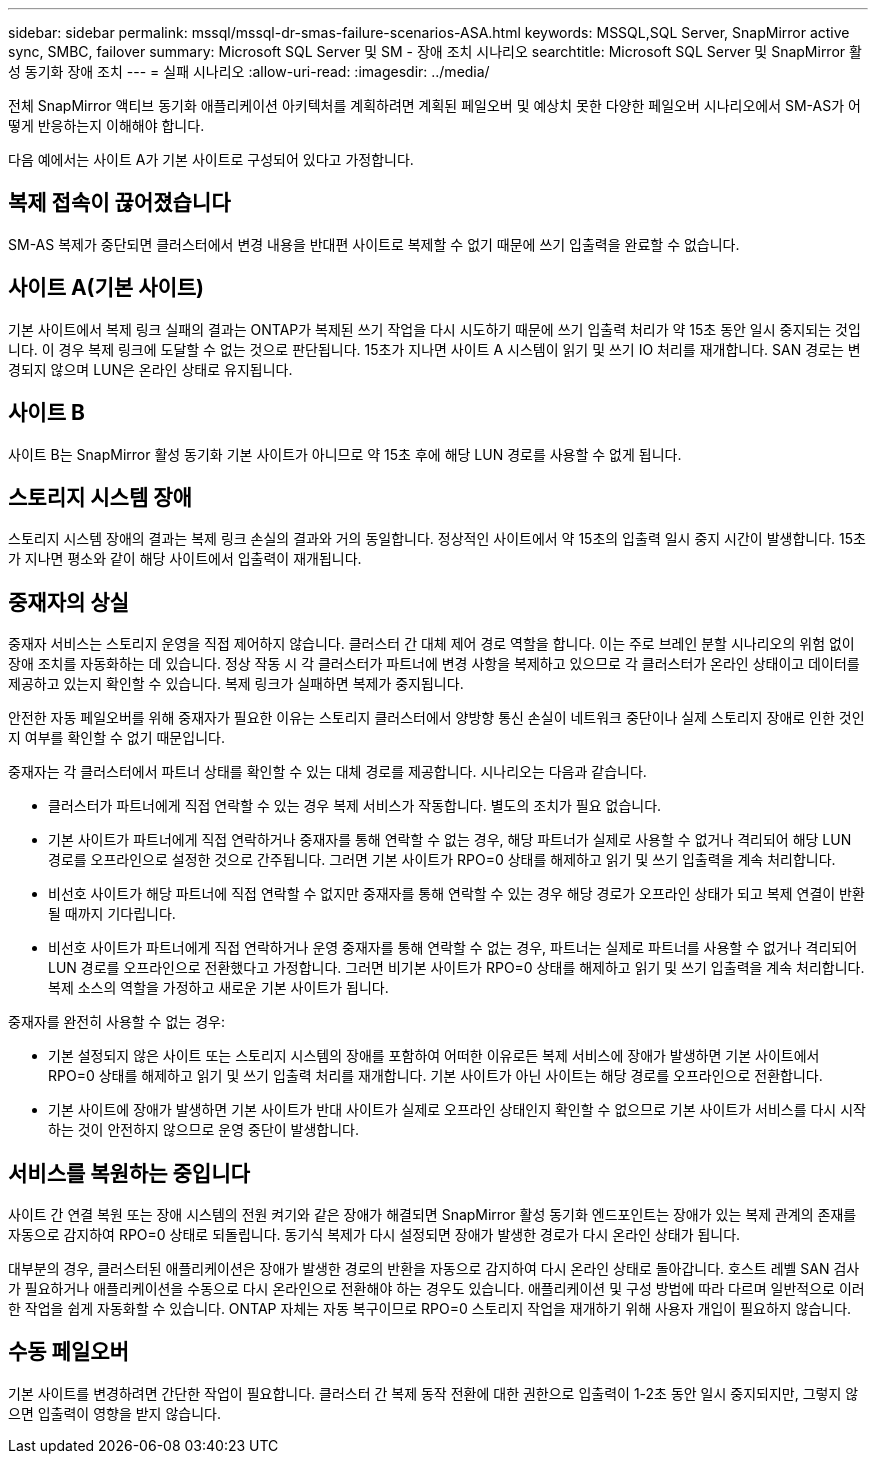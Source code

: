 ---
sidebar: sidebar 
permalink: mssql/mssql-dr-smas-failure-scenarios-ASA.html 
keywords: MSSQL,SQL Server, SnapMirror active sync, SMBC, failover 
summary: Microsoft SQL Server 및 SM - 장애 조치 시나리오 
searchtitle: Microsoft SQL Server 및 SnapMirror 활성 동기화 장애 조치 
---
= 실패 시나리오
:allow-uri-read: 
:imagesdir: ../media/


[role="lead"]
전체 SnapMirror 액티브 동기화 애플리케이션 아키텍처를 계획하려면 계획된 페일오버 및 예상치 못한 다양한 페일오버 시나리오에서 SM-AS가 어떻게 반응하는지 이해해야 합니다.

다음 예에서는 사이트 A가 기본 사이트로 구성되어 있다고 가정합니다.



== 복제 접속이 끊어졌습니다

SM-AS 복제가 중단되면 클러스터에서 변경 내용을 반대편 사이트로 복제할 수 없기 때문에 쓰기 입출력을 완료할 수 없습니다.



== 사이트 A(기본 사이트)

기본 사이트에서 복제 링크 실패의 결과는 ONTAP가 복제된 쓰기 작업을 다시 시도하기 때문에 쓰기 입출력 처리가 약 15초 동안 일시 중지되는 것입니다. 이 경우 복제 링크에 도달할 수 없는 것으로 판단됩니다. 15초가 지나면 사이트 A 시스템이 읽기 및 쓰기 IO 처리를 재개합니다. SAN 경로는 변경되지 않으며 LUN은 온라인 상태로 유지됩니다.



== 사이트 B

사이트 B는 SnapMirror 활성 동기화 기본 사이트가 아니므로 약 15초 후에 해당 LUN 경로를 사용할 수 없게 됩니다.



== 스토리지 시스템 장애

스토리지 시스템 장애의 결과는 복제 링크 손실의 결과와 거의 동일합니다. 정상적인 사이트에서 약 15초의 입출력 일시 중지 시간이 발생합니다. 15초가 지나면 평소와 같이 해당 사이트에서 입출력이 재개됩니다.



== 중재자의 상실

중재자 서비스는 스토리지 운영을 직접 제어하지 않습니다. 클러스터 간 대체 제어 경로 역할을 합니다. 이는 주로 브레인 분할 시나리오의 위험 없이 장애 조치를 자동화하는 데 있습니다. 정상 작동 시 각 클러스터가 파트너에 변경 사항을 복제하고 있으므로 각 클러스터가 온라인 상태이고 데이터를 제공하고 있는지 확인할 수 있습니다. 복제 링크가 실패하면 복제가 중지됩니다.

안전한 자동 페일오버를 위해 중재자가 필요한 이유는 스토리지 클러스터에서 양방향 통신 손실이 네트워크 중단이나 실제 스토리지 장애로 인한 것인지 여부를 확인할 수 없기 때문입니다.

중재자는 각 클러스터에서 파트너 상태를 확인할 수 있는 대체 경로를 제공합니다. 시나리오는 다음과 같습니다.

* 클러스터가 파트너에게 직접 연락할 수 있는 경우 복제 서비스가 작동합니다. 별도의 조치가 필요 없습니다.
* 기본 사이트가 파트너에게 직접 연락하거나 중재자를 통해 연락할 수 없는 경우, 해당 파트너가 실제로 사용할 수 없거나 격리되어 해당 LUN 경로를 오프라인으로 설정한 것으로 간주됩니다. 그러면 기본 사이트가 RPO=0 상태를 해제하고 읽기 및 쓰기 입출력을 계속 처리합니다.
* 비선호 사이트가 해당 파트너에 직접 연락할 수 없지만 중재자를 통해 연락할 수 있는 경우 해당 경로가 오프라인 상태가 되고 복제 연결이 반환될 때까지 기다립니다.
* 비선호 사이트가 파트너에게 직접 연락하거나 운영 중재자를 통해 연락할 수 없는 경우, 파트너는 실제로 파트너를 사용할 수 없거나 격리되어 LUN 경로를 오프라인으로 전환했다고 가정합니다. 그러면 비기본 사이트가 RPO=0 상태를 해제하고 읽기 및 쓰기 입출력을 계속 처리합니다. 복제 소스의 역할을 가정하고 새로운 기본 사이트가 됩니다.


중재자를 완전히 사용할 수 없는 경우:

* 기본 설정되지 않은 사이트 또는 스토리지 시스템의 장애를 포함하여 어떠한 이유로든 복제 서비스에 장애가 발생하면 기본 사이트에서 RPO=0 상태를 해제하고 읽기 및 쓰기 입출력 처리를 재개합니다. 기본 사이트가 아닌 사이트는 해당 경로를 오프라인으로 전환합니다.
* 기본 사이트에 장애가 발생하면 기본 사이트가 반대 사이트가 실제로 오프라인 상태인지 확인할 수 없으므로 기본 사이트가 서비스를 다시 시작하는 것이 안전하지 않으므로 운영 중단이 발생합니다.




== 서비스를 복원하는 중입니다

사이트 간 연결 복원 또는 장애 시스템의 전원 켜기와 같은 장애가 해결되면 SnapMirror 활성 동기화 엔드포인트는 장애가 있는 복제 관계의 존재를 자동으로 감지하여 RPO=0 상태로 되돌립니다. 동기식 복제가 다시 설정되면 장애가 발생한 경로가 다시 온라인 상태가 됩니다.

대부분의 경우, 클러스터된 애플리케이션은 장애가 발생한 경로의 반환을 자동으로 감지하여 다시 온라인 상태로 돌아갑니다. 호스트 레벨 SAN 검사가 필요하거나 애플리케이션을 수동으로 다시 온라인으로 전환해야 하는 경우도 있습니다. 애플리케이션 및 구성 방법에 따라 다르며 일반적으로 이러한 작업을 쉽게 자동화할 수 있습니다. ONTAP 자체는 자동 복구이므로 RPO=0 스토리지 작업을 재개하기 위해 사용자 개입이 필요하지 않습니다.



== 수동 페일오버

기본 사이트를 변경하려면 간단한 작업이 필요합니다. 클러스터 간 복제 동작 전환에 대한 권한으로 입출력이 1-2초 동안 일시 중지되지만, 그렇지 않으면 입출력이 영향을 받지 않습니다.

